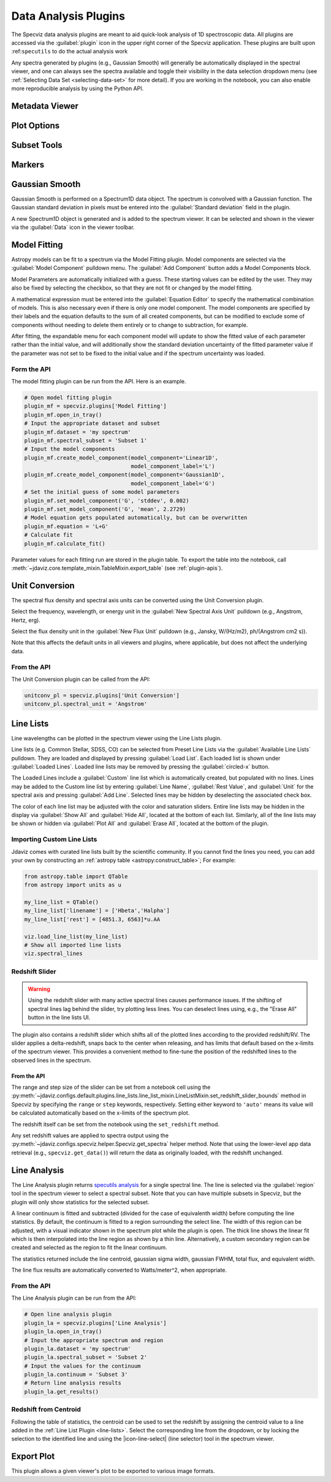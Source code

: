 .. _specviz-plugins:

*********************
Data Analysis Plugins
*********************

The Specviz data analysis plugins are meant to aid quick-look analysis
of 1D spectroscopic data. All plugins are accessed via the :guilabel:`plugin`
icon in the upper right corner of the Specviz application. These plugins are
built upon :ref:``specutils`` to do the actual analysis work

.. image:: ./img/specvizplugins.jpg
    :alt: Specviz Plugins
    :width: 200px

Any spectra generated by plugins (e.g., Gaussian Smooth) will generally be
automatically displayed in the spectral viewer, and one can always see the spectra
available and toggle their visibility in the data selection dropdown menu
(see :ref:`Selecting Data Set <selecting-data-set>` for more detail). If you are
working in the notebook, you can also enable more reproducible analysis by
using the Python API.

.. _specviz-metadata-viewer:

Metadata Viewer
===============

.. seealso::

    :ref:`Metadata Viewer <imviz_metadata-viewer>`
        Imviz documentation on using the metadata viewer.

.. _specviz-plot-options:

Plot Options
============

.. seealso::

    :ref:`Spectral Plot Options <specviz-plot-settings>`
        Documentation on further details regarding the plot setting controls.

.. _specviz-subset-plugin:

Subset Tools
============

.. seealso::

    :ref:`Subset Tools <imviz-subset-plugin>`
        Imviz documentation describing the concept of subsets in Jdaviz. Subsets
        in Specviz are strictly spectral subsets and do not support rotation or
        recentering.

Markers
=======

.. seealso::

    :ref:`Markers <markers-plugin>`
        Imviz documentation describing the markers plugin.

.. _gaussian-smooth:

Gaussian Smooth
===============

Gaussian Smooth is performed on a Spectrum1D data object.
The spectrum is convolved with a Gaussian function.
The Gaussian standard deviation in pixels must be entered into the
:guilabel:`Standard deviation` field in the plugin.

A new Spectrum1D object is generated and is added to the spectrum
viewer.
It can be selected and shown in the viewer via the
:guilabel:`Data` icon in the viewer toolbar.

.. _specviz-model-fitting:

Model Fitting
=============

.. image:: ../img/model_fitting_components.png
    :alt: Model Fitting plugin

Astropy models can be fit to a spectrum via the Model Fitting plugin.
Model components are selected via the :guilabel:`Model Component` pulldown menu.
The :guilabel:`Add Component` button adds a Model Components block.

Model Parameters are automatically initialized with a guess.
These starting values can be edited by the user.
They may also be fixed by selecting the checkbox,
so that they are not fit or changed by the model fitting.

A mathematical expression must be entered into the
:guilabel:`Equation Editor` to specify the mathematical
combination of models.
This is also necessary even if there is only one model component.
The model components are specified by their labels and the equation
defaults to the sum of all created components, but can be modified to
exclude some of components without needing to delete them entirely
or to change to subtraction, for example.

After fitting, the expandable menu for each component model will update to
show the fitted value of each parameter rather than the initial value, and
will additionally show the standard deviation uncertainty of the fitted
parameter value if the parameter was not set to be fixed to the initial value
and if the spectrum uncertainty was loaded.

Form the API
------------

The model fitting plugin can be run from the API. Here is an example.

.. code-block:: python

    # Open model fitting plugin
    plugin_mf = specviz.plugins['Model Fitting']
    plugin_mf.open_in_tray()
    # Input the appropriate dataset and subset
    plugin_mf.dataset = 'my spectrum'
    plugin_mf.spectral_subset = 'Subset 1'
    # Input the model components
    plugin_mf.create_model_component(model_component='Linear1D',
                                     model_component_label='L')
    plugin_mf.create_model_component(model_component='Gaussian1D',
                                     model_component_label='G')
    # Set the initial guess of some model parameters
    plugin_mf.set_model_component('G', 'stddev', 0.002)
    plugin_mf.set_model_component('G', 'mean', 2.2729)
    # Model equation gets populated automatically, but can be overwritten
    plugin_mf.equation = 'L+G'
    # Calculate fit
    plugin_mf.calculate_fit()

Parameter values for each fitting run are stored in the plugin table.
To export the table into the notebook, call
:meth:`~jdaviz.core.template_mixin.TableMixin.export_table`
(see :ref:`plugin-apis`).

.. seealso::

    :ref:`Export Models <specviz-export-model>`
        Documentation on exporting model fitting results.

.. _unit-conversion:

Unit Conversion
===============

The spectral flux density and spectral axis units can be converted
using the Unit Conversion plugin.

Select the frequency, wavelength, or energy unit in the
:guilabel:`New Spectral Axis Unit` pulldown
(e.g., Angstrom, Hertz, erg).

Select the flux density unit in the :guilabel:`New Flux Unit` pulldown
(e.g., Jansky, W/(Hz/m2), ph/(Angstrom cm2 s)).

Note that this affects the default units in all viewers and plugins, where applicable,
but does not affect the underlying data.

From the API
------------

The Unit Conversion plugin can be called from the API:

.. code-block:: python

    unitconv_pl = specviz.plugins['Unit Conversion']
    unitconv_pl.spectral_unit = 'Angstrom'

.. _line-lists:

Line Lists
==========

Line wavelengths can be plotted in the spectrum viewer using
the Line Lists plugin.

Line lists (e.g. Common Stellar, SDSS, CO) can be selected from
Preset Line Lists via the :guilabel:`Available Line Lists`
pulldown.
They are loaded and displayed by pressing :guilabel:`Load List`.
Each loaded list is shown under :guilabel:`Loaded Lines`.
Loaded line lists may be removed by pressing the
:guilabel:`circled-x` button.

.. image:: ../img/line_lists.png

The Loaded Lines include a :guilabel:`Custom` line list which is
automatically created, but populated with no lines.
Lines may be added to the Custom line list by entering
:guilabel:`Line Name`, :guilabel:`Rest Value`, and :guilabel:`Unit`
for the spectral axis and pressing :guilabel:`Add Line`.
Selected lines may be hidden by deselecting the associated check box.

The color of each line list may be adjusted with the color and
saturation sliders.
Entire line lists may be hidden in the display via
:guilabel:`Show All` and :guilabel:`Hide All`, located at the
bottom of each list.
Similarly, all of the line lists may be shown or hidden via
:guilabel:`Plot All` and :guilabel:`Erase All`, located at the
bottom of the plugin.

.. _custom-line-lists:

Importing Custom Line Lists
---------------------------

Jdaviz comes with curated line lists built by the scientific community.
If you cannot find the lines you need, you can add your own by constructing
an :ref:`astropy table <astropy:construct_table>`; For example:

.. code-block:: python

    from astropy.table import QTable
    from astropy import units as u

    my_line_list = QTable()
    my_line_list['linename'] = ['Hbeta','Halpha']
    my_line_list['rest'] = [4851.3, 6563]*u.AA

    viz.load_line_list(my_line_list)
    # Show all imported line lists
    viz.spectral_lines


Redshift Slider
---------------

.. warning::
    Using the redshift slider with many active spectral lines causes performance issues.
    If the shifting of spectral lines lag behind the slider, try plotting less lines.
    You can deselect lines using, e.g., the "Erase All" button in the line lists UI.

The plugin also contains a redshift slider which shifts all of the plotted
lines according to the provided redshift/RV.  The slider applies a delta-redshift,
snaps back to the center when releasing, and has limits that default based
on the x-limits of the spectrum viewer.  This provides a convenient method
to fine-tune the position of the redshifted lines to the observed lines in
the spectrum.

From the API
^^^^^^^^^^^^

The range and step size of the slider can be set from a notebook cell using the
:py:meth:`~jdaviz.configs.default.plugins.line_lists.line_list_mixin.LineListMixin.set_redshift_slider_bounds`
method in Specviz by specifying the ``range`` or ``step`` keywords, respectively.
Setting either keyword to ``'auto'`` means its value will be calculated
automatically based on the x-limits of the spectrum plot.

The redshift itself can be set from the notebook using the ``set_redshift`` method.

Any set redshift values are applied to spectra output using the
:py:meth:`~jdaviz.configs.specviz.helper.Specviz.get_spectra` helper method.
Note that using the lower-level app data retrieval (e.g., ``specviz.get_data()``)
will return the data as originally loaded, with the redshift unchanged.

.. _line-analysis:

Line Analysis
=============

.. image:: ./img/line_analysis_plugin.png
    :alt: Line Analysis plugin

The Line Analysis plugin returns
`specutils analysis <https://specutils.readthedocs.io/en/stable/analysis.html>`_
for a single spectral line.
The line is selected via the :guilabel:`region` tool in
the spectrum viewer to select a spectral subset. Note that you can have
multiple subsets in Specviz, but the plugin will only show statistics for the
selected subset.

A linear continuum is fitted and subtracted (divided for the case of equivalenth width) before
computing the line statistics.  By default, the continuum is fitted to a region surrounding
the select line.  The width of this region can be adjusted, with a visual indicator shown
in the spectrum plot while the plugin is open.  The thick line shows the linear fit which
is then interpolated into the line region as shown by a thin line.  Alternatively, a custom
secondary region can be created and selected as the region to fit the linear continuum.

The statistics returned include the line centroid, gaussian sigma width, gaussian FWHM,
total flux, and equivalent width.

The line flux results are automatically converted to Watts/meter^2, when appropriate.

From the API
------------

The Line Analysis plugin can be run from the API:

.. code-block:: python

    # Open line analysis plugin
    plugin_la = specviz.plugins['Line Analysis']
    plugin_la.open_in_tray()
    # Input the appropriate spectrum and region
    plugin_la.dataset = 'my spectrum'
    plugin_la.spectral_subset = 'Subset 2'
    # Input the values for the continuum
    plugin_la.continuum = 'Subset 3'
    # Return line analysis results
    plugin_la.get_results()

Redshift from Centroid
----------------------

Following the table of statistics, the centroid can be used to set the redshift by assigning
the centroid value to a line added in the :ref:`Line List Plugin <line-lists>`.  Select the
corresponding line from the dropdown, or by locking the selection to the identified line and
using the |icon-line-select| (line selector) tool in the spectrum viewer.

.. _specviz-export-plot:

Export Plot
===========

This plugin allows a given viewer's plot to be exported to various image formats.
